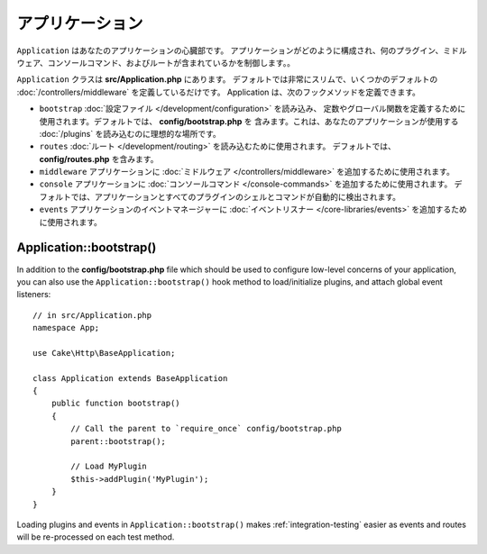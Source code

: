 アプリケーション
################

``Application`` はあなたのアプリケーションの心臓部です。
アプリケーションがどのように構成され、何のプラグイン、ミドルウェア、コンソールコマンド、およびルートが含まれているかを制御します。。

``Application`` クラスは **src/Application.php** にあります。
デフォルトでは非常にスリムで、いくつかのデフォルトの :doc:`/controllers/middleware`
を定義しているだけです。 Application は、次のフックメソッドを定義できます。

* ``bootstrap`` :doc:`設定ファイル </development/configuration>` を読み込み、
  定数やグローバル関数を定義するために使用されます。デフォルトでは、 **config/bootstrap.php** を
  含みます。これは、あなたのアプリケーションが使用する :doc:`/plugins` を読み込むのに理想的な場所です。
* ``routes`` :doc:`ルート </development/routing>` を読み込むために使用されます。
  デフォルトでは、 **config/routes.php** を含みます。
* ``middleware`` アプリケーションに :doc:`ミドルウェア </controllers/middleware>`
  を追加するために使用されます。
* ``console`` アプリケーションに :doc:`コンソールコマンド </console-commands>`
  を追加するために使用されます。
  デフォルトでは、アプリケーションとすべてのプラグインのシェルとコマンドが自動的に検出されます。
* ``events`` アプリケーションのイベントマネージャーに
  :doc:`イベントリスナー </core-libraries/events>` を追加するために使用されます。


.. _application-bootstrap:

Application::bootstrap()
------------------------

In addition to the **config/bootstrap.php** file which should be used to
configure low-level concerns of your application, you can also use the
``Application::bootstrap()`` hook method to load/initialize plugins, and attach
global event listeners::

    // in src/Application.php
    namespace App;

    use Cake\Http\BaseApplication;

    class Application extends BaseApplication
    {
        public function bootstrap()
        {
            // Call the parent to `require_once` config/bootstrap.php
            parent::bootstrap();

            // Load MyPlugin
            $this->addPlugin('MyPlugin');
        }
    }

Loading plugins and events in ``Application::bootstrap()`` makes
:ref:`integration-testing` easier as events and routes will be re-processed on
each test method.

.. meta::
    :title lang=en: CakePHP Application
    :keywords lang=en: http, middleware, psr-7, events, plugins, application, baseapplication
